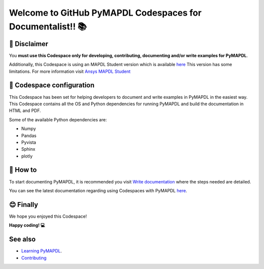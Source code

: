 
===========================================================
Welcome to GitHub PyMAPDL Codespaces for Documentalist!! 📚
===========================================================


🛑 Disclaimer
=============

You **must use this Codespace only for developing, contributing, documenting and/or
write examples for PyMAPDL**.

Additionally, this Codespace is using an MAPDL Student version which is
available `here <https://www.ansys.com/academic/students>`_
This version has some limitations.
For more information visit
`Ansys MAPDL Student <https://www.ansys.com/academic/students/ansys-student>`_


📖 Codespace configuration
==========================

This Codespace has been set for helping developers to document and write examples
in PyMAPDL in the easiest way. This Codespace contains all the OS and Python dependencies
for running PyMAPDL and build the documentation in HTML and PDF.

Some of the available Python dependencies are:

* Numpy
* Pandas
* Pyvista
* Sphinx
* plotly


🧐 How to
=========

To start documenting PyMAPDL, it is recommended you visit
`Write documentation <https://mapdl.docs.pyansys.com/version/dev/getting_started/write_documentation.html>`_
where the steps needed are detailed.

You can see the latest documentation regarding using Codespaces with PyMAPDL
`here <https://mapdl.docs.pyansys.com/version/dev/getting_started/devcontainer_link.html>`_.


😊 Finally
==========

We hope you enjoyed this Codespace! 


**Happy coding! 💻**


See also
========

* `Learning PyMAPDL <https://mapdl.docs.pyansys.com/version/dev/getting_started/learning.html>`_. 
* `Contributing <https://mapdl.docs.pyansys.com/version/dev/getting_started/contribution.html#contributing>`_
